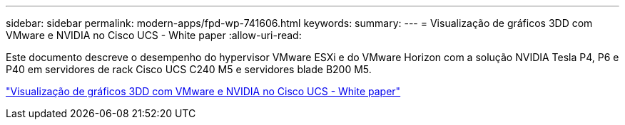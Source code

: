 ---
sidebar: sidebar 
permalink: modern-apps/fpd-wp-741606.html 
keywords:  
summary:  
---
= Visualização de gráficos 3DD com VMware e NVIDIA no Cisco UCS - White paper
:allow-uri-read: 


[role="lead"]
Este documento descreve o desempenho do hypervisor VMware ESXi e do VMware Horizon com a solução NVIDIA Tesla P4, P6 e P40 em servidores de rack Cisco UCS C240 M5 e servidores blade B200 M5.

link:https://www.cisco.com/c/dam/en/us/solutions/collateral/data-center-virtualization/desktop-virtualization-solutions-vmware-horizon-view/whitepaper-c11-741606.pdf["Visualização de gráficos 3DD com VMware e NVIDIA no Cisco UCS - White paper"^]
